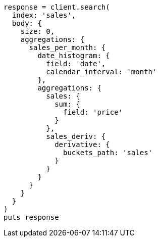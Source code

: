 [source, ruby]
----
response = client.search(
  index: 'sales',
  body: {
    size: 0,
    aggregations: {
      sales_per_month: {
        date_histogram: {
          field: 'date',
          calendar_interval: 'month'
        },
        aggregations: {
          sales: {
            sum: {
              field: 'price'
            }
          },
          sales_deriv: {
            derivative: {
              buckets_path: 'sales'
            }
          }
        }
      }
    }
  }
)
puts response
----
